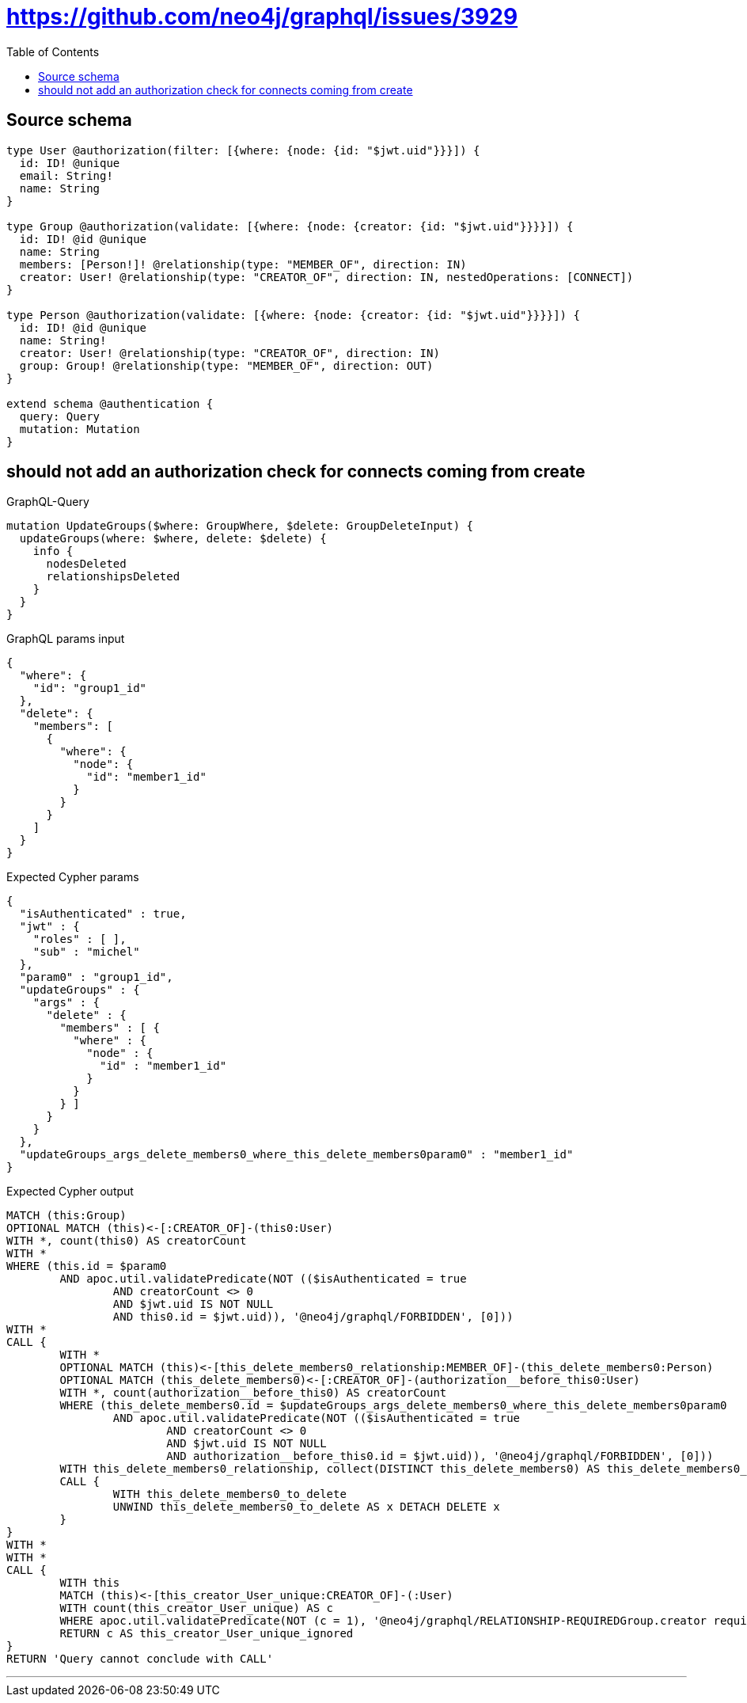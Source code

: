 :toc:

= https://github.com/neo4j/graphql/issues/3929

== Source schema

[source,graphql,schema=true]
----
type User @authorization(filter: [{where: {node: {id: "$jwt.uid"}}}]) {
  id: ID! @unique
  email: String!
  name: String
}

type Group @authorization(validate: [{where: {node: {creator: {id: "$jwt.uid"}}}}]) {
  id: ID! @id @unique
  name: String
  members: [Person!]! @relationship(type: "MEMBER_OF", direction: IN)
  creator: User! @relationship(type: "CREATOR_OF", direction: IN, nestedOperations: [CONNECT])
}

type Person @authorization(validate: [{where: {node: {creator: {id: "$jwt.uid"}}}}]) {
  id: ID! @id @unique
  name: String!
  creator: User! @relationship(type: "CREATOR_OF", direction: IN)
  group: Group! @relationship(type: "MEMBER_OF", direction: OUT)
}

extend schema @authentication {
  query: Query
  mutation: Mutation
}
----

== should not add an authorization check for connects coming from create

.GraphQL-Query
[source,graphql]
----
mutation UpdateGroups($where: GroupWhere, $delete: GroupDeleteInput) {
  updateGroups(where: $where, delete: $delete) {
    info {
      nodesDeleted
      relationshipsDeleted
    }
  }
}
----

.GraphQL params input
[source,json,request=true]
----
{
  "where": {
    "id": "group1_id"
  },
  "delete": {
    "members": [
      {
        "where": {
          "node": {
            "id": "member1_id"
          }
        }
      }
    ]
  }
}
----

.Expected Cypher params
[source,json]
----
{
  "isAuthenticated" : true,
  "jwt" : {
    "roles" : [ ],
    "sub" : "michel"
  },
  "param0" : "group1_id",
  "updateGroups" : {
    "args" : {
      "delete" : {
        "members" : [ {
          "where" : {
            "node" : {
              "id" : "member1_id"
            }
          }
        } ]
      }
    }
  },
  "updateGroups_args_delete_members0_where_this_delete_members0param0" : "member1_id"
}
----

.Expected Cypher output
[source,cypher]
----
MATCH (this:Group)
OPTIONAL MATCH (this)<-[:CREATOR_OF]-(this0:User)
WITH *, count(this0) AS creatorCount
WITH *
WHERE (this.id = $param0
	AND apoc.util.validatePredicate(NOT (($isAuthenticated = true
		AND creatorCount <> 0
		AND $jwt.uid IS NOT NULL
		AND this0.id = $jwt.uid)), '@neo4j/graphql/FORBIDDEN', [0]))
WITH *
CALL {
	WITH *
	OPTIONAL MATCH (this)<-[this_delete_members0_relationship:MEMBER_OF]-(this_delete_members0:Person)
	OPTIONAL MATCH (this_delete_members0)<-[:CREATOR_OF]-(authorization__before_this0:User)
	WITH *, count(authorization__before_this0) AS creatorCount
	WHERE (this_delete_members0.id = $updateGroups_args_delete_members0_where_this_delete_members0param0
		AND apoc.util.validatePredicate(NOT (($isAuthenticated = true
			AND creatorCount <> 0
			AND $jwt.uid IS NOT NULL
			AND authorization__before_this0.id = $jwt.uid)), '@neo4j/graphql/FORBIDDEN', [0]))
	WITH this_delete_members0_relationship, collect(DISTINCT this_delete_members0) AS this_delete_members0_to_delete
	CALL {
		WITH this_delete_members0_to_delete
		UNWIND this_delete_members0_to_delete AS x DETACH DELETE x
	}
}
WITH *
WITH *
CALL {
	WITH this
	MATCH (this)<-[this_creator_User_unique:CREATOR_OF]-(:User)
	WITH count(this_creator_User_unique) AS c
	WHERE apoc.util.validatePredicate(NOT (c = 1), '@neo4j/graphql/RELATIONSHIP-REQUIREDGroup.creator required exactly once', [0])
	RETURN c AS this_creator_User_unique_ignored
}
RETURN 'Query cannot conclude with CALL'
----

'''

